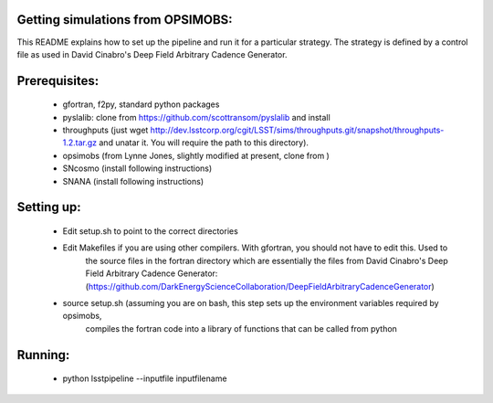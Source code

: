 Getting simulations from OPSIMOBS:
=================================
This README explains how to set up the pipeline and run it for a particular 
strategy. The strategy is defined by a control file as used in David Cinabro's 
Deep Field Arbitrary Cadence Generator. 

Prerequisites:
==============
 - gfortran, f2py, standard python packages
 - pyslalib: clone from https://github.com/scottransom/pyslalib and install 
 - throughputs (just wget http://dev.lsstcorp.org/cgit/LSST/sims/throughputs.git/snapshot/throughputs-1.2.tar.gz and     unatar it. You will require the path to this directory).  
 - opsimobs (from Lynne Jones, slightly modified at present, clone from ) 
 - SNcosmo (install following instructions) 
 - SNANA (install following instructions)  
 
Setting up:
==========
 - Edit setup.sh to point to the correct directories 
 - Edit Makefiles if you are using other compilers. With gfortran, you should not have to edit this. Used to 
	the source files in the fortran directory which are essentially the files from David Cinabro's 
	Deep Field Arbitrary Cadence Generator: 
	(https://github.com/DarkEnergyScienceCollaboration/DeepFieldArbitraryCadenceGenerator)  
 - source setup.sh (assuming you are on bash, this step sets up the environment variables required by opsimobs, 
	compiles the fortran code into a library of functions that can be called from python

Running:
=======

 - python lsstpipeline --inputfile inputfilename
